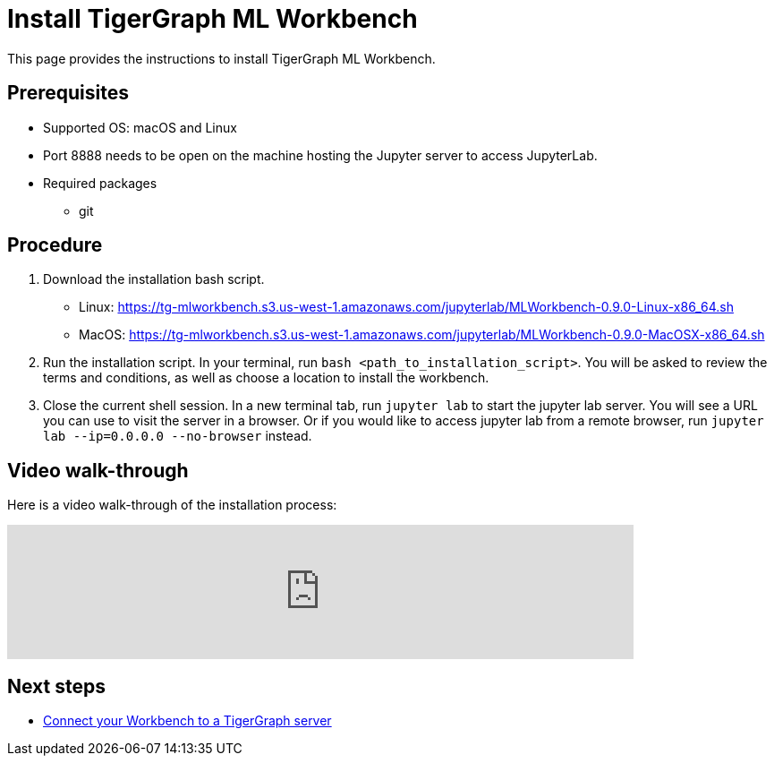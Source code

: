 = Install TigerGraph ML Workbench
:description: Instructions for installing the ML Workbench

This page provides the instructions to install TigerGraph ML Workbench.

== Prerequisites
* Supported OS: macOS and Linux
* Port 8888 needs to be open on the machine hosting the Jupyter server to access JupyterLab.
* Required packages
** git

== Procedure

. Download the installation bash script.
* Linux: https://tg-mlworkbench.s3.us-west-1.amazonaws.com/jupyterlab/MLWorkbench-0.9.0-Linux-x86_64.sh
* MacOS: https://tg-mlworkbench.s3.us-west-1.amazonaws.com/jupyterlab/MLWorkbench-0.9.0-MacOSX-x86_64.sh
. Run the installation script.
In your terminal, run `bash <path_to_installation_script>`.
You will be asked to review the terms and conditions, as well as choose a location to install the workbench.
. Close the current shell session.
In a new terminal tab, run `jupyter lab` to start the jupyter lab server.
You will see a URL you can use to visit the server in a browser. Or if you would like to access jupyter lab from a remote browser, run `jupyter lab --ip=0.0.0.0 --no-browser` instead.

== Video walk-through
Here is a video walk-through of the installation process:

video::7vnxNPWxoVQ[youtube,start=262,width=700,heigh=400]


== Next steps

* xref:deploy-gdps.adoc[Connect your Workbench to a TigerGraph server]